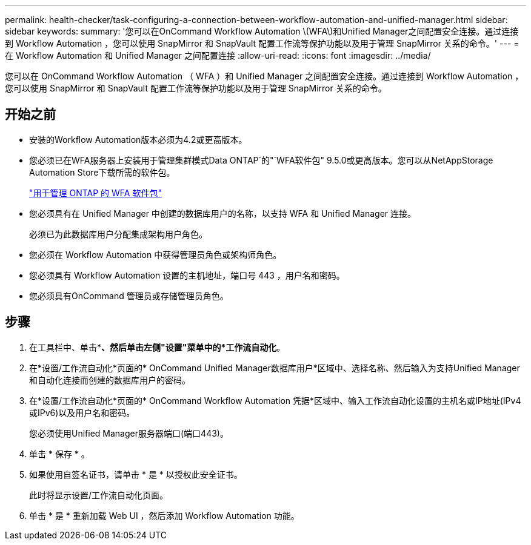 ---
permalink: health-checker/task-configuring-a-connection-between-workflow-automation-and-unified-manager.html 
sidebar: sidebar 
keywords:  
summary: '您可以在OnCommand Workflow Automation \(WFA\)和Unified Manager之间配置安全连接。通过连接到 Workflow Automation ，您可以使用 SnapMirror 和 SnapVault 配置工作流等保护功能以及用于管理 SnapMirror 关系的命令。' 
---
= 在 Workflow Automation 和 Unified Manager 之间配置连接
:allow-uri-read: 
:icons: font
:imagesdir: ../media/


[role="lead"]
您可以在 OnCommand Workflow Automation （ WFA ）和 Unified Manager 之间配置安全连接。通过连接到 Workflow Automation ，您可以使用 SnapMirror 和 SnapVault 配置工作流等保护功能以及用于管理 SnapMirror 关系的命令。



== 开始之前

* 安装的Workflow Automation版本必须为4.2或更高版本。
* 您必须已在WFA服务器上安装用于管理集群模式Data ONTAP`的"`WFA软件包" 9.5.0或更高版本。您可以从NetAppStorage Automation Store下载所需的软件包。
+
https://automationstore.netapp.com/pack-list.shtml["用于管理 ONTAP 的 WFA 软件包"]

* 您必须具有在 Unified Manager 中创建的数据库用户的名称，以支持 WFA 和 Unified Manager 连接。
+
必须已为此数据库用户分配集成架构用户角色。

* 您必须在 Workflow Automation 中获得管理员角色或架构师角色。
* 您必须具有 Workflow Automation 设置的主机地址，端口号 443 ，用户名和密码。
* 您必须具有OnCommand 管理员或存储管理员角色。




== 步骤

. 在工具栏中、单击*image:../media/clusterpage-settings-icon.gif[""]*、然后单击左侧"设置"菜单中的*工作流自动化*。
. 在*设置/工作流自动化*页面的* OnCommand Unified Manager数据库用户*区域中、选择名称、然后输入为支持Unified Manager和自动化连接而创建的数据库用户的密码。
. 在*设置/工作流自动化*页面的* OnCommand Workflow Automation 凭据*区域中、输入工作流自动化设置的主机名或IP地址(IPv4或IPv6)以及用户名和密码。
+
您必须使用Unified Manager服务器端口(端口443)。

. 单击 * 保存 * 。
. 如果使用自签名证书，请单击 * 是 * 以授权此安全证书。
+
此时将显示设置/工作流自动化页面。

. 单击 * 是 * 重新加载 Web UI ，然后添加 Workflow Automation 功能。

